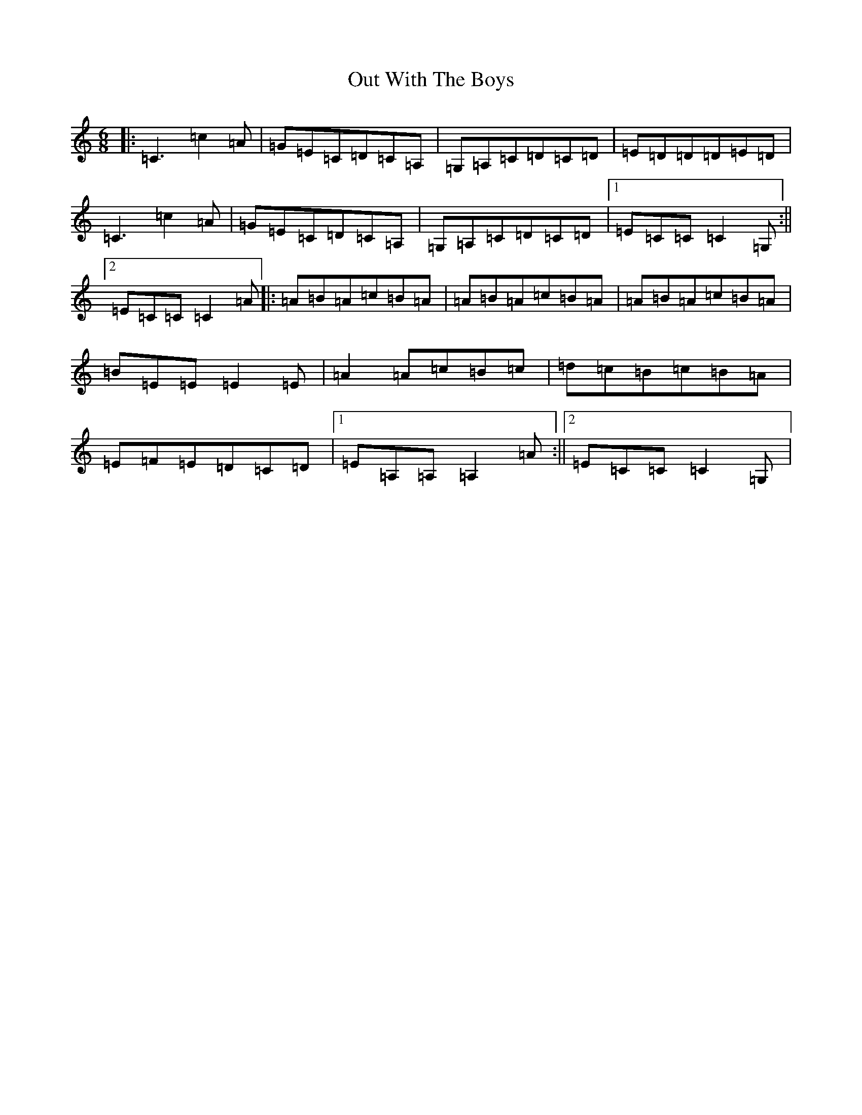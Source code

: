 X: 16237
T: Out With The Boys
S: https://thesession.org/tunes/2995#setting2995
R: jig
M:6/8
L:1/8
K: C Major
|:=C3=c2=A|=G=E=C=D=C=A,|=G,=A,=C=D=C=D|=E=D=D=D=E=D|=C3=c2=A|=G=E=C=D=C=A,|=G,=A,=C=D=C=D|1=E=C=C=C2=G,:||2=E=C=C=C2=A|:=A=B=A=c=B=A|=A=B=A=c=B=A|=A=B=A=c=B=A|=B=E=E=E2=E|=A2=A=c=B=c|=d=c=B=c=B=A|=E=F=E=D=C=D|1=E=A,=A,=A,2=A:||2=E=C=C=C2=G,|